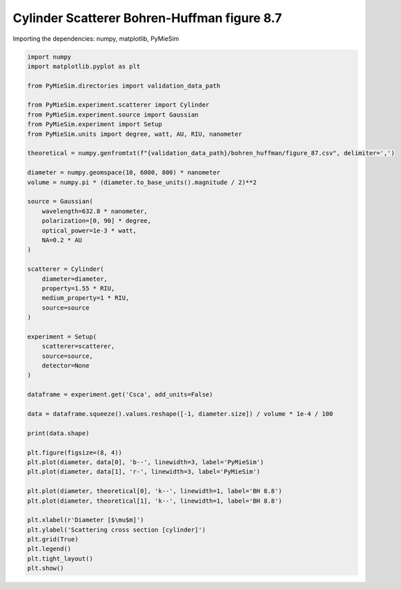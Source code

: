
.. DO NOT EDIT.
.. THIS FILE WAS AUTOMATICALLY GENERATED BY SPHINX-GALLERY.
.. TO MAKE CHANGES, EDIT THE SOURCE PYTHON FILE:
.. "gallery/validation/bohren_huffman/figure_87.py"
.. LINE NUMBERS ARE GIVEN BELOW.

.. only:: html

    .. note::
        :class: sphx-glr-download-link-note

        :ref:`Go to the end <sphx_glr_download_gallery_validation_bohren_huffman_figure_87.py>`
        to download the full example code

.. rst-class:: sphx-glr-example-title

.. _sphx_glr_gallery_validation_bohren_huffman_figure_87.py:


Cylinder Scatterer Bohren-Huffman figure 8.7
============================================

.. GENERATED FROM PYTHON SOURCE LINES 8-9

Importing the dependencies: numpy, matplotlib, PyMieSim

.. GENERATED FROM PYTHON SOURCE LINES 9-63

.. code-block:: python3

    import numpy
    import matplotlib.pyplot as plt

    from PyMieSim.directories import validation_data_path

    from PyMieSim.experiment.scatterer import Cylinder
    from PyMieSim.experiment.source import Gaussian
    from PyMieSim.experiment import Setup
    from PyMieSim.units import degree, watt, AU, RIU, nanometer

    theoretical = numpy.genfromtxt(f"{validation_data_path}/bohren_huffman/figure_87.csv", delimiter=',')

    diameter = numpy.geomspace(10, 6000, 800) * nanometer
    volume = numpy.pi * (diameter.to_base_units().magnitude / 2)**2

    source = Gaussian(
        wavelength=632.8 * nanometer,
        polarization=[0, 90] * degree,
        optical_power=1e-3 * watt,
        NA=0.2 * AU
    )

    scatterer = Cylinder(
        diameter=diameter,
        property=1.55 * RIU,
        medium_property=1 * RIU,
        source=source
    )

    experiment = Setup(
        scatterer=scatterer,
        source=source,
        detector=None
    )

    dataframe = experiment.get('Csca', add_units=False)

    data = dataframe.squeeze().values.reshape([-1, diameter.size]) / volume * 1e-4 / 100

    print(data.shape)

    plt.figure(figsize=(8, 4))
    plt.plot(diameter, data[0], 'b--', linewidth=3, label='PyMieSim')
    plt.plot(diameter, data[1], 'r-', linewidth=3, label='PyMieSim')

    plt.plot(diameter, theoretical[0], 'k--', linewidth=1, label='BH 8.8')
    plt.plot(diameter, theoretical[1], 'k--', linewidth=1, label='BH 8.8')

    plt.xlabel(r'Diameter [$\mu$m]')
    plt.ylabel('Scattering cross section [cylinder]')
    plt.grid(True)
    plt.legend()
    plt.tight_layout()
    plt.show()



.. image-sg:: /gallery/validation/bohren_huffman/images/sphx_glr_figure_87_001.png
   :alt: figure 87
   :srcset: /gallery/validation/bohren_huffman/images/sphx_glr_figure_87_001.png
   :class: sphx-glr-single-img


.. rst-class:: sphx-glr-script-out

 .. code-block:: none

    dict_keys(['source:wavelength', 'source:polarization', 'source:NA', 'source:optical_power', 'scatterer:medium_property', 'scatterer:diameter', 'scatterer:property'])
    (2, 800)





.. rst-class:: sphx-glr-timing

   **Total running time of the script:** (0 minutes 0.359 seconds)


.. _sphx_glr_download_gallery_validation_bohren_huffman_figure_87.py:

.. only:: html

  .. container:: sphx-glr-footer sphx-glr-footer-example




    .. container:: sphx-glr-download sphx-glr-download-python

      :download:`Download Python source code: figure_87.py <figure_87.py>`

    .. container:: sphx-glr-download sphx-glr-download-jupyter

      :download:`Download Jupyter notebook: figure_87.ipynb <figure_87.ipynb>`


.. only:: html

 .. rst-class:: sphx-glr-signature

    `Gallery generated by Sphinx-Gallery <https://sphinx-gallery.github.io>`_
